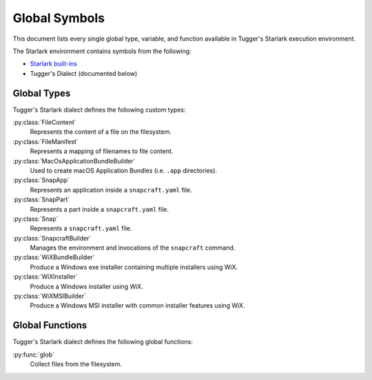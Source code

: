 .. py:currentmodule:: starlark_tugger

.. _tugger_starlark_globals:

==============
Global Symbols
==============

This document lists every single global type, variable, and
function available in Tugger's Starlark execution environment.

The Starlark environment contains symbols from the following:

* `Starlark built-ins <https://github.com/bazelbuild/starlark/blob/master/spec.md#built-in-constants-and-functions>`_
* Tugger's Dialect (documented below)

.. _tugger_starlark_global_types:

Global Types
============

Tugger's Starlark dialect defines the following custom types:

:py:class:`FileContent`
   Represents the content of a file on the filesystem.

:py:class:`FileManifest`
   Represents a mapping of filenames to file content.

:py:class:`MacOsApplicationBundleBuilder`
   Used to create macOS Application Bundles (i.e. ``.app`` directories).

:py:class:`SnapApp`
   Represents an application inside a ``snapcraft.yaml`` file.

:py:class:`SnapPart`
   Represents a part inside a ``snapcraft.yaml`` file.

:py:class:`Snap`
   Represents a ``snapcraft.yaml`` file.

:py:class:`SnapcraftBuilder`
   Manages the environment and invocations of the ``snapcraft`` command.

:py:class:`WiXBundleBuilder`
   Produce a Windows exe installer containing multiple installers using WiX.

:py:class:`WiXInstaller`
   Produce a Windows installer using WiX.

:py:class:`WiXMSIBuilder`
   Produce a Windows MSI installer with common installer features using WiX.

.. _tugger_starlark_global_functions:

Global Functions
================

Tugger's Starlark dialect defines the following global functions:

:py:func:`glob`
   Collect files from the filesystem.
